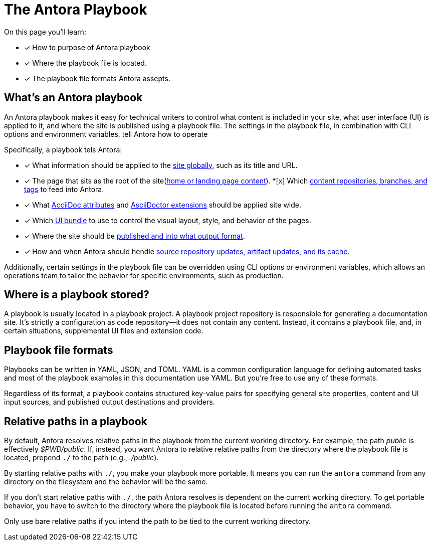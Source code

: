 = The Antora Playbook

On this page you'll learn:

* [x] How to purpose of Antora playbook
* [x] Where the playbook file is located.
* [x] The playbook file formats Antora assepts.

== What's an Antora playbook

An Antora playbook makes it easy for technical writers to control what content is included in your site, what user interface (UI) is applied to it, and where the site is published using a playbook file. The settings in the playbook file, in combination with CLI options and environment variables, tell Antora how to operate

Specifically, a playbook tels Antora:

* [x] What information should be applied to the xref:configure-site.adoc[site globally], such as its title and URL.
* [x] The page that sits as the root of the site(xref:site_start_page.adoc[home or landing page content]).
*[x] Which xref:configure-content-sources.adoc[content repositories, branches, and tags] to feed into Antora.
* [x] What xref:asciidoc-attributes.adoc[AcciiDoc attributes] and xref:asciidoc-extensions.adoc[AsciiDoctor extensions] should be applied site wide.
* [x] Which xref:configure-ui.adoc[UI bundle] to use to control the visual layout, style, and behavior of the pages.
* [x] Where the site should be xref:configure-output.adoc[published and into what output format].
* [x] How and when Antora should hendle xref:configure-runtime.adoc[source repository updates, artifact updates, and its cache.]

Additionally, certain settings in the playbook file can be overridden using CLI options or environment variables, which allows an operations team to tailor the behavior for specific environments, such as production.

== Where is a playbook stored?
A playbook is usually located in a playbook project. A playbook project repository is responsible for generating a documentation site. It’s strictly a configuration as code repository—​it does not contain any content. Instead, it contains a playbook file, and, in certain situations, supplemental UI files and extension code.

== Playbook file formats
Playbooks can be written in YAML, JSON, and TOML. YAML is a common configuration language for defining automated tasks and most of the playbook examples in this documentation use YAML. But you’re free to use any of these formats.

Regardless of its format, a playbook contains structured key-value pairs for specifying general site properties, content and UI input sources, and published output destinations and providers.

== Relative paths in a playbook
By default, Antora resolves relative paths in the playbook from the current working directory. For example, the path [.path]_public_ is effectively [.path]_$PWD/public_. If, instead, you want Antora to relative relative paths from the directory where the playbook file is located, prepend `./` to the path (e.g., [.path]_./public_).

By starting relative paths with `./`, you make your playbook more portable. It means you can run the `antora` command from any directory on the filesystem and the behavior will be the same.

If you don’t start relative paths with `./`, the path Antora resolves is dependent on the current working directory. To get portable behavior, you have to switch to the directory where the playbook file is located before running the `antora` command.

Only use bare relative paths if you intend the path to be tied to the current working directory.